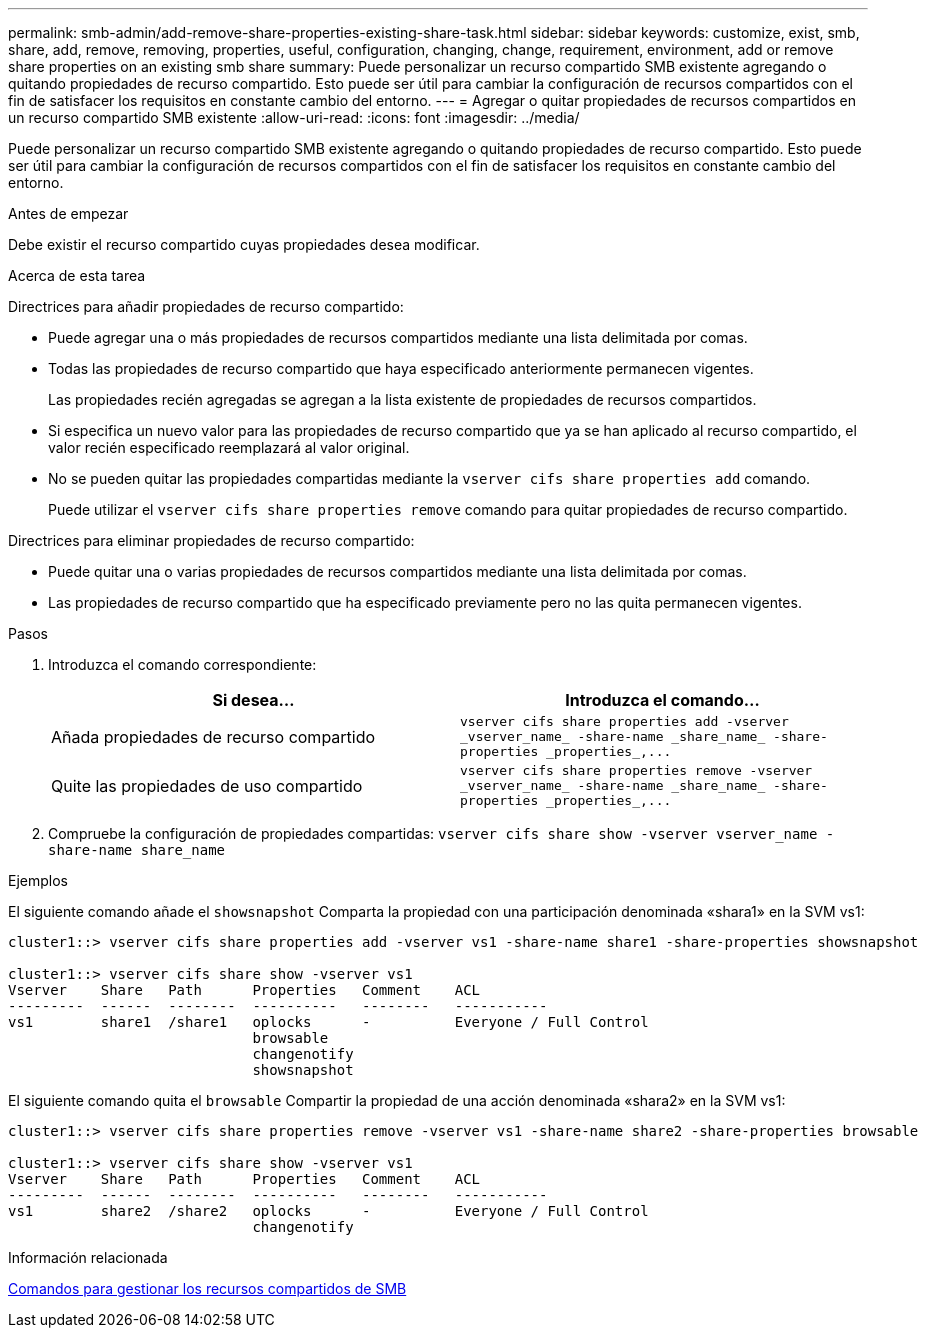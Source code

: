 ---
permalink: smb-admin/add-remove-share-properties-existing-share-task.html 
sidebar: sidebar 
keywords: customize, exist, smb, share, add, remove, removing, properties, useful, configuration, changing, change, requirement, environment, add or remove share properties on an existing smb share 
summary: Puede personalizar un recurso compartido SMB existente agregando o quitando propiedades de recurso compartido. Esto puede ser útil para cambiar la configuración de recursos compartidos con el fin de satisfacer los requisitos en constante cambio del entorno. 
---
= Agregar o quitar propiedades de recursos compartidos en un recurso compartido SMB existente
:allow-uri-read: 
:icons: font
:imagesdir: ../media/


[role="lead"]
Puede personalizar un recurso compartido SMB existente agregando o quitando propiedades de recurso compartido. Esto puede ser útil para cambiar la configuración de recursos compartidos con el fin de satisfacer los requisitos en constante cambio del entorno.

.Antes de empezar
Debe existir el recurso compartido cuyas propiedades desea modificar.

.Acerca de esta tarea
Directrices para añadir propiedades de recurso compartido:

* Puede agregar una o más propiedades de recursos compartidos mediante una lista delimitada por comas.
* Todas las propiedades de recurso compartido que haya especificado anteriormente permanecen vigentes.
+
Las propiedades recién agregadas se agregan a la lista existente de propiedades de recursos compartidos.

* Si especifica un nuevo valor para las propiedades de recurso compartido que ya se han aplicado al recurso compartido, el valor recién especificado reemplazará al valor original.
* No se pueden quitar las propiedades compartidas mediante la `vserver cifs share properties add` comando.
+
Puede utilizar el `vserver cifs share properties remove` comando para quitar propiedades de recurso compartido.



Directrices para eliminar propiedades de recurso compartido:

* Puede quitar una o varias propiedades de recursos compartidos mediante una lista delimitada por comas.
* Las propiedades de recurso compartido que ha especificado previamente pero no las quita permanecen vigentes.


.Pasos
. Introduzca el comando correspondiente:
+
|===
| Si desea... | Introduzca el comando... 


 a| 
Añada propiedades de recurso compartido
 a| 
`+vserver cifs share properties add -vserver _vserver_name_ -share-name _share_name_ -share-properties _properties_,...+`



 a| 
Quite las propiedades de uso compartido
 a| 
`+vserver cifs share properties remove -vserver _vserver_name_ -share-name _share_name_ -share-properties _properties_,...+`

|===
. Compruebe la configuración de propiedades compartidas: `vserver cifs share show -vserver vserver_name -share-name share_name`


.Ejemplos
El siguiente comando añade el `showsnapshot` Comparta la propiedad con una participación denominada «shara1» en la SVM vs1:

[listing]
----
cluster1::> vserver cifs share properties add -vserver vs1 -share-name share1 -share-properties showsnapshot

cluster1::> vserver cifs share show -vserver vs1
Vserver    Share   Path      Properties   Comment    ACL
---------  ------  --------  ----------   --------   -----------
vs1        share1  /share1   oplocks      -          Everyone / Full Control
                             browsable
                             changenotify
                             showsnapshot
----
El siguiente comando quita el `browsable` Compartir la propiedad de una acción denominada «shara2» en la SVM vs1:

[listing]
----
cluster1::> vserver cifs share properties remove -vserver vs1 -share-name share2 -share-properties browsable

cluster1::> vserver cifs share show -vserver vs1
Vserver    Share   Path      Properties   Comment    ACL
---------  ------  --------  ----------   --------   -----------
vs1        share2  /share2   oplocks      -          Everyone / Full Control
                             changenotify
----
.Información relacionada
xref:commands-manage-shares-reference.adoc[Comandos para gestionar los recursos compartidos de SMB]
